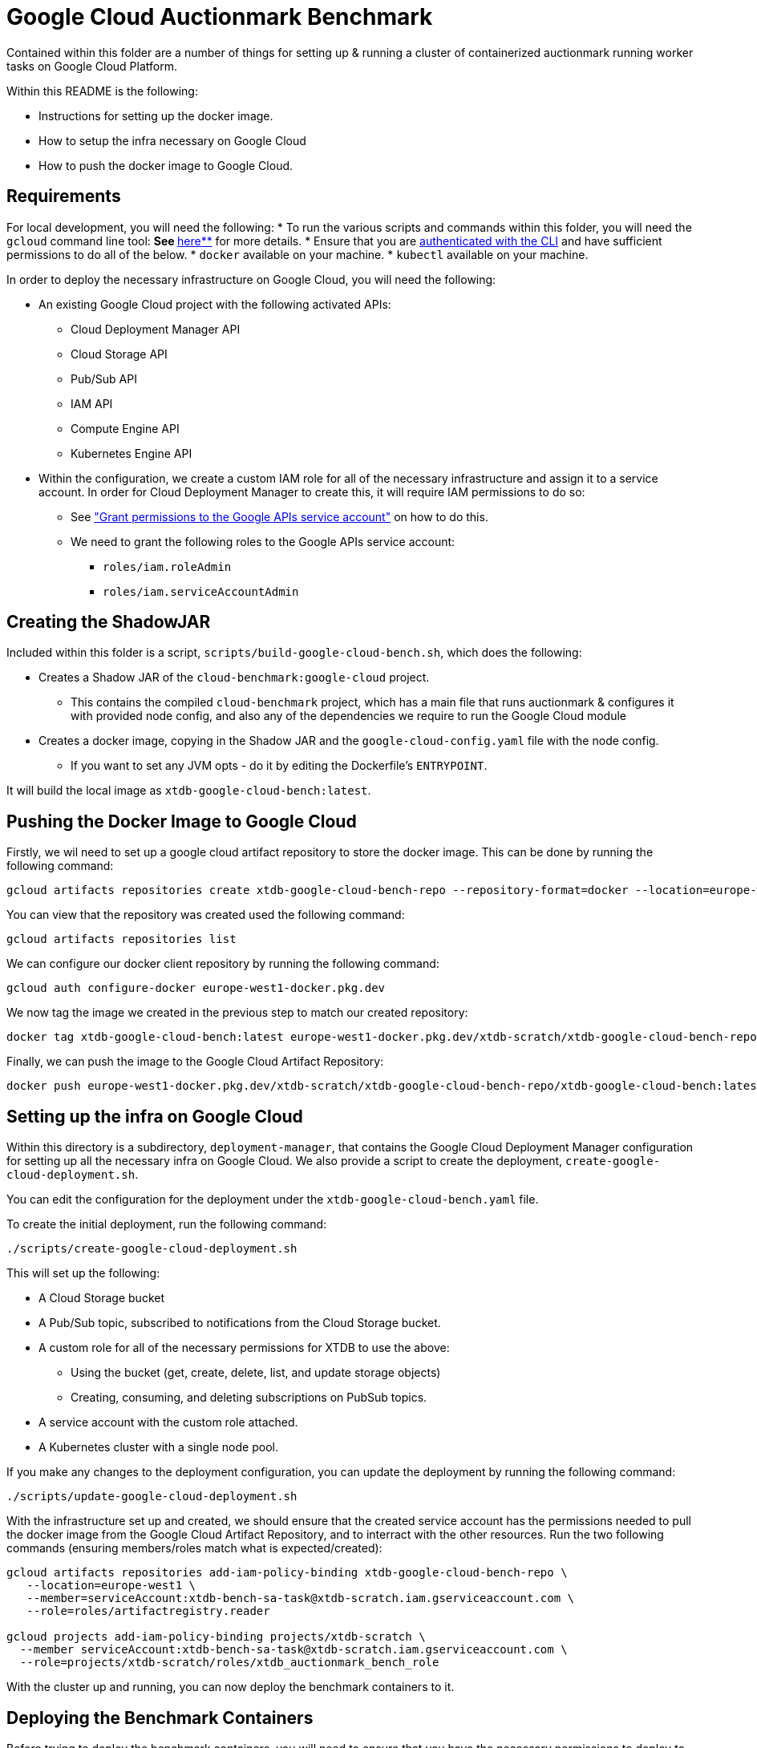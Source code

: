 = Google Cloud Auctionmark Benchmark

Contained within this folder are a number of things for setting up & running a cluster of containerized auctionmark running worker tasks on Google Cloud Platform.

Within this README is the following:

* Instructions for setting up the docker image.
* How to setup the infra necessary on Google Cloud
* How to push the docker image to Google Cloud.

== Requirements

For local development, you will need the following:
* To run the various scripts and commands within this folder, you will need the `gcloud` command line tool:
** See https://cloud.google.com/sdk[**here**] for more details. 
* Ensure that you are https://cloud.google.com/sdk/gcloud/reference/auth/login[authenticated with the CLI] and have sufficient permissions to do all of the below.
* `docker` available on your machine.
* `kubectl` available on your machine.

In order to deploy the necessary infrastructure on Google Cloud, you will need the following:

* An existing Google Cloud project with the following activated APIs:
** Cloud Deployment Manager API
** Cloud Storage API
** Pub/Sub API
** IAM API
** Compute Engine API
** Kubernetes Engine API
* Within the configuration, we create a custom IAM role for all of the necessary infrastructure and assign it to a service account. In order for Cloud Deployment Manager to create this, it will require IAM permissions to do so:
** See link:https://cloud.google.com/iam/docs/maintain-custom-roles-deployment-manager#grant_permissions["Grant permissions to the Google APIs service account"] on how to do this.
** We need to grant the following roles to the Google APIs service account:
*** `roles/iam.roleAdmin`
*** `roles/iam.serviceAccountAdmin`

== Creating the ShadowJAR

Included within this folder is a script, `scripts/build-google-cloud-bench.sh`, which does the following:

* Creates a Shadow JAR of the `cloud-benchmark:google-cloud` project.
** This contains the compiled `cloud-benchmark` project, which has a main file that runs auctionmark & configures it with provided node config, and also any of the dependencies we require to run the Google Cloud module
* Creates a docker image, copying in the Shadow JAR and the `google-cloud-config.yaml` file with the node config.
** If you want to set any JVM opts - do it by editing the Dockerfile's `ENTRYPOINT`.


It will build the local image as `xtdb-google-cloud-bench:latest`.

== Pushing the Docker Image to Google Cloud

Firstly, we wil need to set up a google cloud artifact repository to store the docker image. This can be done by running the following command:

```bash
gcloud artifacts repositories create xtdb-google-cloud-bench-repo --repository-format=docker --location=europe-west1 --description="Repository for storing the xtdb-google-cloud-bench docker image"
```

You can view that the repository was created used the following command:
```bash
gcloud artifacts repositories list
```

We can configure our docker client  repository by running the following command:
```bash
gcloud auth configure-docker europe-west1-docker.pkg.dev
```

We now tag the image we created in the previous step to match our created repository:
```bash
docker tag xtdb-google-cloud-bench:latest europe-west1-docker.pkg.dev/xtdb-scratch/xtdb-google-cloud-bench-repo/xtdb-google-cloud-bench:latest
```

Finally, we can push the image to the Google Cloud Artifact Repository:
```bash
docker push europe-west1-docker.pkg.dev/xtdb-scratch/xtdb-google-cloud-bench-repo/xtdb-google-cloud-bench:latest
```

== Setting up the infra on Google Cloud

Within this directory is a subdirectory, `deployment-manager`, that contains the Google Cloud Deployment Manager configuration for setting up all the necessary infra on Google Cloud. We also provide a script to create the deployment, `create-google-cloud-deployment.sh`.

You can edit the configuration for the deployment under the `xtdb-google-cloud-bench.yaml` file.

To create the initial deployment, run the following command:
```
./scripts/create-google-cloud-deployment.sh
```

This will set up the following:

* A Cloud Storage bucket
* A Pub/Sub topic, subscribed to notifications from the Cloud Storage bucket.
* A custom role for all of the necessary permissions for XTDB to use the above:
** Using the bucket (get, create, delete, list, and update storage objects)
** Creating, consuming, and deleting subscriptions on PubSub topics.
* A service account with the custom role attached.
* A Kubernetes cluster with a single node pool.

If you make any changes to the deployment configuration, you can update the deployment by running the following command:
```
./scripts/update-google-cloud-deployment.sh
```

With the infrastructure set up and created, we should ensure that the created service account has the permissions needed to pull the docker image from the Google Cloud Artifact Repository, and to interract with the other resources. Run the two following commands (ensuring members/roles match what is expected/created):
```
gcloud artifacts repositories add-iam-policy-binding xtdb-google-cloud-bench-repo \
   --location=europe-west1 \
   --member=serviceAccount:xtdb-bench-sa-task@xtdb-scratch.iam.gserviceaccount.com \
   --role=roles/artifactregistry.reader

gcloud projects add-iam-policy-binding projects/xtdb-scratch \
  --member serviceAccount:xtdb-bench-sa-task@xtdb-scratch.iam.gserviceaccount.com \
  --role=projects/xtdb-scratch/roles/xtdb_auctionmark_bench_role
```

With the cluster up and running, you can now deploy the benchmark containers to it.

== Deploying the Benchmark Containers

Before trying to deploy the benchmark containers, you will need to ensure that you have the necessary permissions to deploy to the Kubernetes cluster. You can do this by running the following command:
```
gcloud container clusters get-credentials google-cloud-auctionmark-benchmark --zone europe-west1-b
```

NOTE: You may need to update the auth plugin within google cloud - see here https://cloud.google.com/blog/products/containers-kubernetes/kubectl-auth-changes-in-gke and also ensure your various gcloud components are up to date.

This will configure your `kubectl` to use the credentials for the Kubernetes cluster. 

Prior to setting up the kubernetes deployment, we will need to set up one final thing for it to use - a Kubernetes Service Account. This service account will be used by the pods to authenticate with Google Cloud applications, using the custom role we created earlier. To create the service account, run the following command:
```
kubectl create serviceaccount xtdb-k8s-service-account --namespace default 
```

We need to link our kubernetes service account to our created IAM Service Account with the relevant permissions, so that the pods can authenticate with Google Cloud. Following the instructions from https://cloud.google.com/kubernetes-engine/docs/how-to/workload-identity#kubernetes-sa-to-iamidentity, we run the following two commands:
```bash
gcloud iam service-accounts add-iam-policy-binding xtdb-bench-sa-task@xtdb-scratch.iam.gserviceaccount.com \
    --role roles/iam.workloadIdentityUser \
    --member "serviceAccount:xtdb-scratch.svc.id.goog[default/xtdb-k8s-service-account]"

kubectl annotate serviceaccount xtdb-k8s-service-account \
    --namespace default \
    iam.gke.io/gcp-service-account=xtdb-bench-sa-task@xtdb-scratch.iam.gserviceaccount.com
```

The config for the deployments/jobs live under `kubernetes` - within these, you can set/configure any of the necessary parameters for running the image on the cluster. When ready to run a single node auctionmark job, run the following command:
```
kubectl apply -f kubernetes/single-node-auctionmark.yaml
```

You can see the status of pod creation using the following:
```
kubectl get pods
```

With the pod name of the job in hand & when it is created, you can locally trail the logs by doing the following:
```
kubectl logs xtdb-single-node-auctionmark-<pod suffix> -f
```

NOTE: If you follow the below and clear up/delete the persistent storage volumes, you will drop the TxLog and Local Disk Cache data between runs. This may or may not be desired - to note, recreating persistent storage volumes can take some time.

== Clear up between runs

If you want to totally clear up data between runs, you'll want to do the following:

* Clear up the job/pods
* Empty the Cloud Storage bucket
* Delete the Persistent Storage volume containing the TxLog
* Delete the Persistent Storage volume containing the Local Disk Caches

.Clear up the Workload

To clear up the workload, you can do so in Google Cloud or using kubectl. To do so using kubectl, you can do the following:
```bash
kubectl delete jobs xtdb-single-node-auctionmark
```

.Command to empty the Cloud Storage bucket:
```bash
gcloud storage rm gs://xtdb-am-bench-object-store/**
```

.Deleting Persistent Storage Volumes:
You can remove the Persistent Storage volumes within the google cloud UI, but will need to be careful to ensure they are both removed from GKE and deleted within Compute Engine's storage as well. You will need to ensure any pods are closed/deleted first, and then to delete them, you can do the following:
```bash
kubectl delete pvc xtdb-pvc-log
kubectl delete pvc xtdb-pvc-local-caches
``` 

NOTE: You do not necessarily _need_ to delete all of the above between runs - you can also change the kubernetes config map to use slightly different directory names (ie, changing bucket prefix, new local-disk-cache directory, etc) to avoid conflicts between runs. 

.Helper Script

For convenience, there is a script, `clear-google-cloud-bench.sh`, that will clear up any existing/lingering jobs, empty the Cloud Storage bucket, and delete the Persistent Storage volumes.
```bash
./scripts/clear-google-cloud-bench.sh
```
